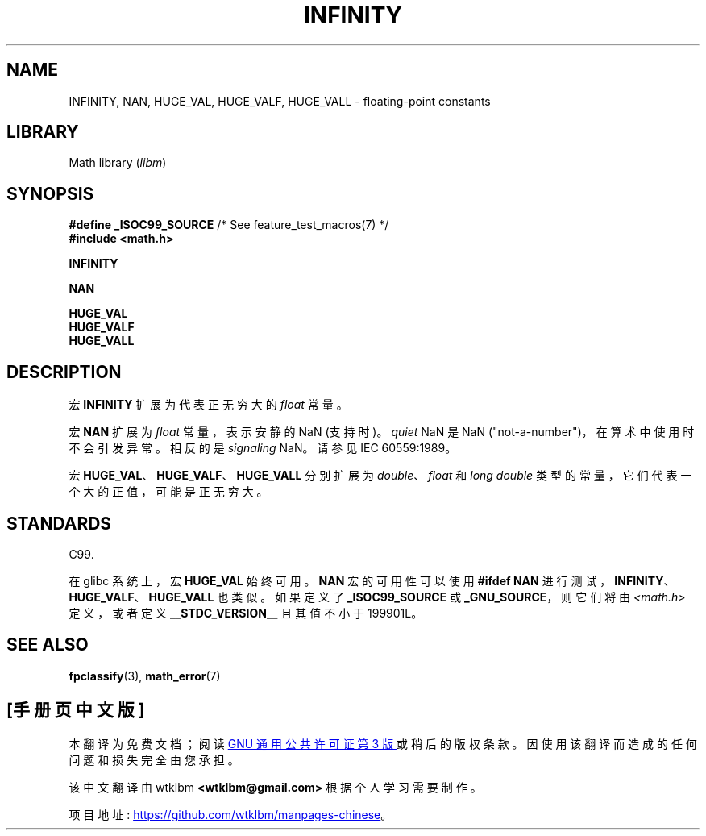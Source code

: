 .\" -*- coding: UTF-8 -*-
.\" Copyright 2004 Andries Brouwer <aeb@cwi.nl>.
.\"
.\" SPDX-License-Identifier: Linux-man-pages-copyleft
.\"
.\"*******************************************************************
.\"
.\" This file was generated with po4a. Translate the source file.
.\"
.\"*******************************************************************
.TH INFINITY 3 2022\-10\-09 "Linux man\-pages 6.03" 
.SH NAME
INFINITY, NAN, HUGE_VAL, HUGE_VALF, HUGE_VALL \- floating\-point constants
.SH LIBRARY
Math library (\fIlibm\fP)
.SH SYNOPSIS
.nf
\fB#define _ISOC99_SOURCE\fP      /* See feature_test_macros(7) */
\fB#include <math.h>\fP
.PP
\fBINFINITY\fP
.PP
\fBNAN\fP
.PP
\fBHUGE_VAL\fP
\fBHUGE_VALF\fP
\fBHUGE_VALL\fP
.fi
.SH DESCRIPTION
宏 \fBINFINITY\fP 扩展为代表正无穷大的 \fIfloat\fP 常量。
.PP
宏 \fBNAN\fP 扩展为 \fIfloat\fP 常量，表示安静的 NaN (支持时)。 \fIquiet\fP NaN 是 NaN
("not\-a\-number")，在算术中使用时不会引发异常。 相反的是 \fIsignaling\fP NaN。 请参见 IEC 60559:1989。
.PP
宏 \fBHUGE_VAL\fP、\fBHUGE_VALF\fP、\fBHUGE_VALL\fP 分别扩展为 \fIdouble\fP、\fIfloat\fP 和 \fIlong double\fP 类型的常量，它们代表一个大的正值，可能是正无穷大。
.SH STANDARDS
C99.
.PP
在 glibc 系统上，宏 \fBHUGE_VAL\fP 始终可用。 \fBNAN\fP 宏的可用性可以使用 \fB#ifdef NAN\fP
进行测试，\fBINFINITY\fP、\fBHUGE_VALF\fP、\fBHUGE_VALL\fP 也类似。 如果定义了 \fB_ISOC99_SOURCE\fP 或
\fB_GNU_SOURCE\fP，则它们将由 \fI<math.h>\fP 定义，或者定义 \fB__STDC_VERSION__\fP 且其值不小于
199901L。
.SH "SEE ALSO"
\fBfpclassify\fP(3), \fBmath_error\fP(7)
.PP
.SH [手册页中文版]
.PP
本翻译为免费文档；阅读
.UR https://www.gnu.org/licenses/gpl-3.0.html
GNU 通用公共许可证第 3 版
.UE
或稍后的版权条款。因使用该翻译而造成的任何问题和损失完全由您承担。
.PP
该中文翻译由 wtklbm
.B <wtklbm@gmail.com>
根据个人学习需要制作。
.PP
项目地址:
.UR \fBhttps://github.com/wtklbm/manpages-chinese\fR
.ME 。
